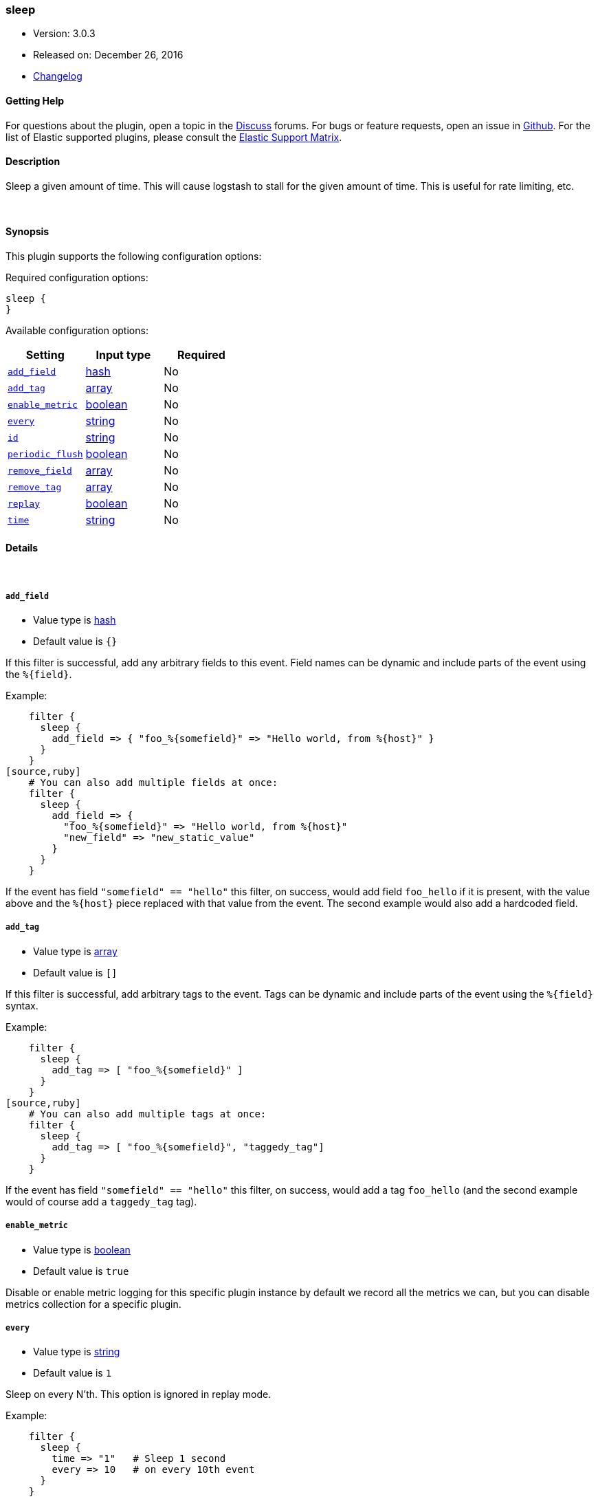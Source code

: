 [[plugins-filters-sleep]]
=== sleep

* Version: 3.0.3
* Released on: December 26, 2016
* https://github.com/logstash-plugins/logstash-filter-sleep/blob/master/CHANGELOG.md#303[Changelog]



==== Getting Help

For questions about the plugin, open a topic in the http://discuss.elastic.co[Discuss] forums. For bugs or feature requests, open an issue in https://github.com/elastic/logstash[Github].
For the list of Elastic supported plugins, please consult the https://www.elastic.co/support/matrix#show_logstash_plugins[Elastic Support Matrix].

==== Description

Sleep a given amount of time. This will cause logstash
to stall for the given amount of time. This is useful
for rate limiting, etc.


&nbsp;

==== Synopsis

This plugin supports the following configuration options:

Required configuration options:

[source,json]
--------------------------
sleep {
}
--------------------------



Available configuration options:

[cols="<,<,<",options="header",]
|=======================================================================
|Setting |Input type|Required
| <<plugins-filters-sleep-add_field>> |<<hash,hash>>|No
| <<plugins-filters-sleep-add_tag>> |<<array,array>>|No
| <<plugins-filters-sleep-enable_metric>> |<<boolean,boolean>>|No
| <<plugins-filters-sleep-every>> |<<string,string>>|No
| <<plugins-filters-sleep-id>> |<<string,string>>|No
| <<plugins-filters-sleep-periodic_flush>> |<<boolean,boolean>>|No
| <<plugins-filters-sleep-remove_field>> |<<array,array>>|No
| <<plugins-filters-sleep-remove_tag>> |<<array,array>>|No
| <<plugins-filters-sleep-replay>> |<<boolean,boolean>>|No
| <<plugins-filters-sleep-time>> |<<string,string>>|No
|=======================================================================


==== Details

&nbsp;

[[plugins-filters-sleep-add_field]]
===== `add_field` 

  * Value type is <<hash,hash>>
  * Default value is `{}`

If this filter is successful, add any arbitrary fields to this event.
Field names can be dynamic and include parts of the event using the `%{field}`.

Example:
[source,ruby]
    filter {
      sleep {
        add_field => { "foo_%{somefield}" => "Hello world, from %{host}" }
      }
    }
[source,ruby]
    # You can also add multiple fields at once:
    filter {
      sleep {
        add_field => {
          "foo_%{somefield}" => "Hello world, from %{host}"
          "new_field" => "new_static_value"
        }
      }
    }

If the event has field `"somefield" == "hello"` this filter, on success,
would add field `foo_hello` if it is present, with the
value above and the `%{host}` piece replaced with that value from the
event. The second example would also add a hardcoded field.

[[plugins-filters-sleep-add_tag]]
===== `add_tag` 

  * Value type is <<array,array>>
  * Default value is `[]`

If this filter is successful, add arbitrary tags to the event.
Tags can be dynamic and include parts of the event using the `%{field}`
syntax.

Example:
[source,ruby]
    filter {
      sleep {
        add_tag => [ "foo_%{somefield}" ]
      }
    }
[source,ruby]
    # You can also add multiple tags at once:
    filter {
      sleep {
        add_tag => [ "foo_%{somefield}", "taggedy_tag"]
      }
    }

If the event has field `"somefield" == "hello"` this filter, on success,
would add a tag `foo_hello` (and the second example would of course add a `taggedy_tag` tag).

[[plugins-filters-sleep-enable_metric]]
===== `enable_metric` 

  * Value type is <<boolean,boolean>>
  * Default value is `true`

Disable or enable metric logging for this specific plugin instance
by default we record all the metrics we can, but you can disable metrics collection
for a specific plugin.

[[plugins-filters-sleep-every]]
===== `every` 

  * Value type is <<string,string>>
  * Default value is `1`

Sleep on every N'th. This option is ignored in replay mode.

Example:
[source,ruby]
    filter {
      sleep {
        time => "1"   # Sleep 1 second
        every => 10   # on every 10th event
      }
    }

[[plugins-filters-sleep-id]]
===== `id` 

  * Value type is <<string,string>>
  * There is no default value for this setting.

Add a unique `ID` to the plugin configuration. If no ID is specified, Logstash will generate one. 
It is strongly recommended to set this ID in your configuration. This is particulary useful 
when you have two or more plugins of the same type, for example, if you have 2 grok filters. 
Adding a named ID in this case will help in monitoring Logstash when using the monitoring APIs.

[source,ruby]
---------------------------------------------------------------------------------------------------
output {
 stdout {
   id => "my_plugin_id"
 }
}
---------------------------------------------------------------------------------------------------


[[plugins-filters-sleep-periodic_flush]]
===== `periodic_flush` 

  * Value type is <<boolean,boolean>>
  * Default value is `false`

Call the filter flush method at regular interval.
Optional.

[[plugins-filters-sleep-remove_field]]
===== `remove_field` 

  * Value type is <<array,array>>
  * Default value is `[]`

If this filter is successful, remove arbitrary fields from this event.
Fields names can be dynamic and include parts of the event using the %{field}
Example:
[source,ruby]
    filter {
      sleep {
        remove_field => [ "foo_%{somefield}" ]
      }
    }
[source,ruby]
    # You can also remove multiple fields at once:
    filter {
      sleep {
        remove_field => [ "foo_%{somefield}", "my_extraneous_field" ]
      }
    }

If the event has field `"somefield" == "hello"` this filter, on success,
would remove the field with name `foo_hello` if it is present. The second
example would remove an additional, non-dynamic field.

[[plugins-filters-sleep-remove_tag]]
===== `remove_tag` 

  * Value type is <<array,array>>
  * Default value is `[]`

If this filter is successful, remove arbitrary tags from the event.
Tags can be dynamic and include parts of the event using the `%{field}`
syntax.

Example:
[source,ruby]
    filter {
      sleep {
        remove_tag => [ "foo_%{somefield}" ]
      }
    }
[source,ruby]
    # You can also remove multiple tags at once:
    filter {
      sleep {
        remove_tag => [ "foo_%{somefield}", "sad_unwanted_tag"]
      }
    }

If the event has field `"somefield" == "hello"` this filter, on success,
would remove the tag `foo_hello` if it is present. The second example
would remove a sad, unwanted tag as well.

[[plugins-filters-sleep-replay]]
===== `replay` 

  * Value type is <<boolean,boolean>>
  * Default value is `false`

Enable replay mode.

Replay mode tries to sleep based on timestamps in each event.

The amount of time to sleep is computed by subtracting the
previous event's timestamp from the current event's timestamp.
This helps you replay events in the same timeline as original.

If you specify a `time` setting as well, this filter will
use the `time` value as a speed modifier. For example,
a `time` value of 2 will replay at double speed, while a
value of 0.25 will replay at 1/4th speed.

For example:
[source,ruby]
    filter {
      sleep {
        time => 2
        replay => true
      }
    }

The above will sleep in such a way that it will perform
replay 2-times faster than the original time speed.

[[plugins-filters-sleep-time]]
===== `time` 

  * Value type is <<string,string>>
  * There is no default value for this setting.

The length of time to sleep, in seconds, for every event.

This can be a number (eg, 0.5), or a string (eg, `%{foo}`)
The second form (string with a field value) is useful if
you have an attribute of your event that you want to use
to indicate the amount of time to sleep.

Example:
[source,ruby]
    filter {
      sleep {
        # Sleep 1 second for every event.
        time => "1"
      }
    }


